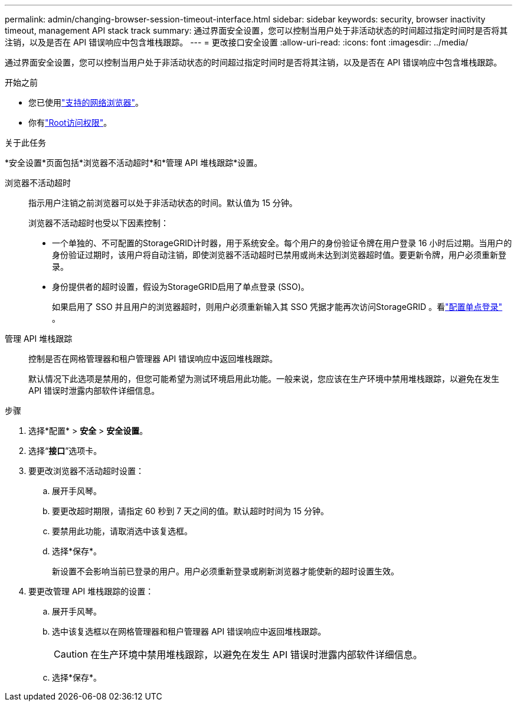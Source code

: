 ---
permalink: admin/changing-browser-session-timeout-interface.html 
sidebar: sidebar 
keywords: security, browser inactivity timeout, management API stack track 
summary: 通过界面安全设置，您可以控制当用户处于非活动状态的时间超过指定时间时是否将其注销，以及是否在 API 错误响应中包含堆栈跟踪。 
---
= 更改接口安全设置
:allow-uri-read: 
:icons: font
:imagesdir: ../media/


[role="lead"]
通过界面安全设置，您可以控制当用户处于非活动状态的时间超过指定时间时是否将其注销，以及是否在 API 错误响应中包含堆栈跟踪。

.开始之前
* 您已使用link:../admin/web-browser-requirements.html["支持的网络浏览器"]。
* 你有link:admin-group-permissions.html["Root访问权限"]。


.关于此任务
*安全设置*页面包括*浏览器不活动超时*和*管理 API 堆栈跟踪*设置。

浏览器不活动超时:: 指示用户注销之前浏览器可以处于非活动状态的时间。默认值为 15 分钟。
+
--
浏览器不活动超时也受以下因素控制：

* 一个单独的、不可配置的StorageGRID计时器，用于系统安全。每个用户的身份验证令牌在用户登录 16 小时后过期。当用户的身份验证过期时，该用户将自动注销，即使浏览器不活动超时已禁用或尚未达到浏览器超时值。要更新令牌，用户必须重新登录。
* 身份提供者的超时设置，假设为StorageGRID启用了单点登录 (SSO)。
+
如果启用了 SSO 并且用户的浏览器超时，则用户必须重新输入其 SSO 凭据才能再次访问StorageGRID 。看link:configuring-sso.html["配置单点登录"] 。



--
管理 API 堆栈跟踪:: 控制是否在网格管理器和租户管理器 API 错误响应中返回堆栈跟踪。
+
--
默认情况下此选项是禁用的，但您可能希望为测试环境启用此功能。一般来说，您应该在生产环境中禁用堆栈跟踪，以避免在发生 API 错误时泄露内部软件详细信息。

--


.步骤
. 选择*配置* > *安全* > *安全设置*。
. 选择“*接口*”选项卡。
. 要更改浏览器不活动超时设置：
+
.. 展开手风琴。
.. 要更改超时期限，请指定 60 秒到 7 天之间的值。默认超时时间为 15 分钟。
.. 要禁用此功能，请取消选中该复选框。
.. 选择*保存*。
+
新设置不会影响当前已登录的用户。用户必须重新登录或刷新浏览器才能使新的超时设置生效。



. 要更改管理 API 堆栈跟踪的设置：
+
.. 展开手风琴。
.. 选中该复选框以在网格管理器和租户管理器 API 错误响应中返回堆栈跟踪。
+

CAUTION: 在生产环境中禁用堆栈跟踪，以避免在发生 API 错误时泄露内部软件详细信息。

.. 选择*保存*。



